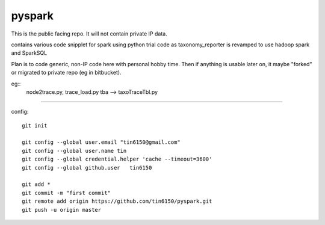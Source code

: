 
pyspark
-------

This is the public facing repo.  It will not contain private IP data.

contains various code snipplet for spark using python
trial code as taxonomy_reporter is revamped to use hadoop spark and SparkSQL

Plan is to code generic, non-IP code here with personal hobby time.
Then if anything is usable later on, it maybe "forked" or migrated to private repo (eg in bitbucket).

eg:: 
	node2trace.py, trace_load.py
	tba --> taxoTraceTbl.py



----

config::

	git init

	git config --global user.email "tin6150@gmail.com" 
	git config --global user.name tin
	git config --global credential.helper 'cache --timeout=3600'
	git config --global github.user   tin6150

	git add *
	git commit -m "first commit"
	git remote add origin https://github.com/tin6150/pyspark.git
	git push -u origin master



